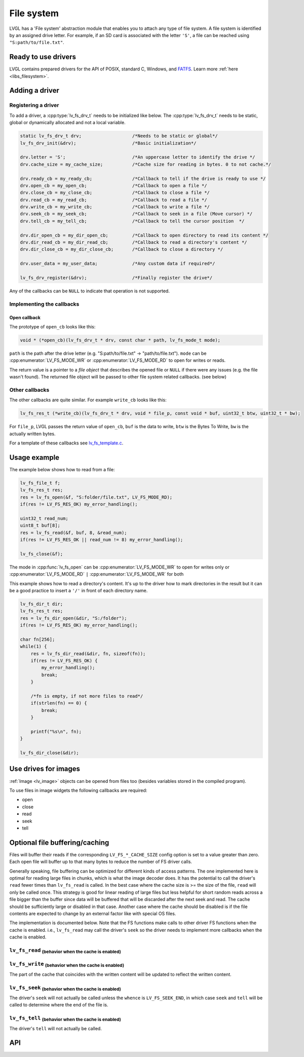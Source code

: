 .. _overview_file_system:

===========
File system
===========

LVGL has a 'File system' abstraction module that enables you to attach
any type of file system. A file system is identified by an assigned
drive letter. For example, if an SD card is associated with the letter
``'S'``, a file can be reached using ``"S:path/to/file.txt"``.

Ready to use drivers
********************

LVGL contains prepared drivers for the API of POSIX, standard C,
Windows, and `FATFS <http://elm-chan.org/fsw/ff/00index_e.html>`__.
Learn more :ref:`here <libs_filesystem>`.

Adding a driver
***************

Registering a driver
--------------------

To add a driver, a :cpp:type:`lv_fs_drv_t` needs to be initialized like below.
The :cpp:type:`lv_fs_drv_t` needs to be static, global or dynamically allocated
and not a local variable.

.. code-block:: c

   static lv_fs_drv_t drv;                   /*Needs to be static or global*/
   lv_fs_drv_init(&drv);                     /*Basic initialization*/

   drv.letter = 'S';                         /*An uppercase letter to identify the drive */
   drv.cache_size = my_cache_size;           /*Cache size for reading in bytes. 0 to not cache.*/

   drv.ready_cb = my_ready_cb;               /*Callback to tell if the drive is ready to use */
   drv.open_cb = my_open_cb;                 /*Callback to open a file */
   drv.close_cb = my_close_cb;               /*Callback to close a file */
   drv.read_cb = my_read_cb;                 /*Callback to read a file */
   drv.write_cb = my_write_cb;               /*Callback to write a file */
   drv.seek_cb = my_seek_cb;                 /*Callback to seek in a file (Move cursor) */
   drv.tell_cb = my_tell_cb;                 /*Callback to tell the cursor position  */

   drv.dir_open_cb = my_dir_open_cb;         /*Callback to open directory to read its content */
   drv.dir_read_cb = my_dir_read_cb;         /*Callback to read a directory's content */
   drv.dir_close_cb = my_dir_close_cb;       /*Callback to close a directory */

   drv.user_data = my_user_data;             /*Any custom data if required*/

   lv_fs_drv_register(&drv);                 /*Finally register the drive*/

Any of the callbacks can be ``NULL`` to indicate that operation is not
supported.

Implementing the callbacks
--------------------------

Open callback
^^^^^^^^^^^^^

The prototype of ``open_cb`` looks like this:

.. code-block:: c

   void * (*open_cb)(lv_fs_drv_t * drv, const char * path, lv_fs_mode_t mode);

``path`` is the path after the drive letter (e.g. "S:path/to/file.txt" -> "path/to/file.txt").
``mode`` can be :cpp:enumerator:`LV_FS_MODE_WR` or :cpp:enumerator:`LV_FS_MODE_RD` to open for writes or reads.

The return value is a pointer to a *file object* that describes the
opened file or ``NULL`` if there were any issues (e.g. the file wasn't
found). The returned file object will be passed to other file system
related callbacks. (see below)

Other callbacks
---------------

The other callbacks are quite similar. For example ``write_cb`` looks
like this:

.. code-block:: c

   lv_fs_res_t (*write_cb)(lv_fs_drv_t * drv, void * file_p, const void * buf, uint32_t btw, uint32_t * bw);

For ``file_p``, LVGL passes the return value of ``open_cb``, ``buf`` is
the data to write, ``btw`` is the Bytes To Write, ``bw`` is the actually
written bytes.

For a template of these callbacks see
`lv_fs_template.c <https://github.com/lvgl/lvgl/blob/master/examples/porting/lv_port_fs_template.c>`__.

Usage example
*************

The example below shows how to read from a file:

.. code-block:: c

   lv_fs_file_t f;
   lv_fs_res_t res;
   res = lv_fs_open(&f, "S:folder/file.txt", LV_FS_MODE_RD);
   if(res != LV_FS_RES_OK) my_error_handling();

   uint32_t read_num;
   uint8_t buf[8];
   res = lv_fs_read(&f, buf, 8, &read_num);
   if(res != LV_FS_RES_OK || read_num != 8) my_error_handling();

   lv_fs_close(&f);

The mode in :cpp:func:`lv_fs_open` can be :cpp:enumerator:`LV_FS_MODE_WR` to open for writes
only or :cpp:enumerator:`LV_FS_MODE_RD` ``|`` :cpp:enumerator:`LV_FS_MODE_WR` for both

This example shows how to read a directory's content. It's up to the
driver how to mark directories in the result but it can be a good
practice to insert a ``'/'`` in front of each directory name.

.. code-block:: c

   lv_fs_dir_t dir;
   lv_fs_res_t res;
   res = lv_fs_dir_open(&dir, "S:/folder");
   if(res != LV_FS_RES_OK) my_error_handling();

   char fn[256];
   while(1) {
       res = lv_fs_dir_read(&dir, fn, sizeof(fn));
       if(res != LV_FS_RES_OK) {
           my_error_handling();
           break;
       }

       /*fn is empty, if not more files to read*/
       if(strlen(fn) == 0) {
           break;
       }

       printf("%s\n", fn);
   }

   lv_fs_dir_close(&dir);

Use drives for images
*********************

:ref:`Image <lv_image>` objects can be opened from files too (besides
variables stored in the compiled program).

To use files in image widgets the following callbacks are required:

- open
- close
- read
- seek
- tell

.. _overview_file_system_cache:

Optional file buffering/caching
*******************************

Files will buffer their reads if the corresponding ``LV_FS_*_CACHE_SIZE``
config option is set to a value greater than zero. Each open file will
buffer up to that many bytes to reduce the number of FS driver calls.

Generally speaking, file buffering can be optimized for different kinds
of access patterns. The one implemented here is optimal for reading large
files in chunks, which is what the image decoder does.
It has the potential to call the driver's ``read`` fewer
times than ``lv_fs_read`` is called. In the best case where the cache size is
\>= the size of the file, ``read`` will only be called once. This strategy is good
for linear reading of large files but less helpful for short random reads across a file bigger than the buffer
since data will be buffered that will be discarded after the next seek and read.
The cache should be sufficiently large or disabled in that case. Another case where the cache should be disabled
is if the file contents are expected to change by an external factor like with special OS files.

The implementation is documented below. Note that the FS functions make calls
to other driver FS functions when the cache is enabled. i.e., ``lv_fs_read`` may call the driver's ``seek``
so the driver needs to implement more callbacks when the cache is enabled.

``lv_fs_read`` :sub:`(behavior when the cache is enabled)`
----------------------------------------------------------

.. mermaid::
   :zoom:

   %%{init: {'theme':'neutral'}}%%
   flowchart LR
       A["call lv_fs_read and
          the cache is enabled"] --> B{{"is there cached data
                                         at the file position?"}}
       B -->|yes| C{{"does the cache have
                      all required bytes available?"}}
       C -->|yes| D["copy all required bytes from
                     the cache to the destination
                     buffer"]
       C -->|no| F["copy the available
                    required bytes
                    until the end of the cache
                    into the destination buffer"]
             --> G["seek the real file to the end
                    of what the cache had available"]
             --> H{{"is the number of remaining bytes
                     larger than the size of the whole cache?"}}
       H -->|yes| I["read the remaining bytes
                     from the real file to the
                     destination buffer"]
       H -->|no| J["eagerly read the real file
                    to fill the whole cache
                    or as many bytes as the
                    read call can"]
             --> O["copy the required bytes
                    to the destination buffer"]
       B -->|no| K["seek the real file to
                    the file position"]
             --> L{{"is the number of required
                     bytes greater than the
                     size of the entire cache?"}}
       L -->|yes| M["read the real file to
                     the destination buffer"]
       L -->|no| N["eagerly read the real file
                    to fill the whole cache
                    or as many bytes as the
                    read call can"]
             --> P["copy the required bytes
                    to the destination buffer"]

``lv_fs_write`` :sub:`(behavior when the cache is enabled)`
-----------------------------------------------------------

The part of the cache that coincides with the written content
will be updated to reflect the written content.

``lv_fs_seek`` :sub:`(behavior when the cache is enabled)`
----------------------------------------------------------

The driver's ``seek`` will not actually be called unless the ``whence``
is ``LV_FS_SEEK_END``, in which case ``seek`` and ``tell`` will be called
to determine where the end of the file is.

``lv_fs_tell`` :sub:`(behavior when the cache is enabled)`
----------------------------------------------------------

The driver's ``tell`` will not actually be called.

.. _overview_file_system_api:

API
***
